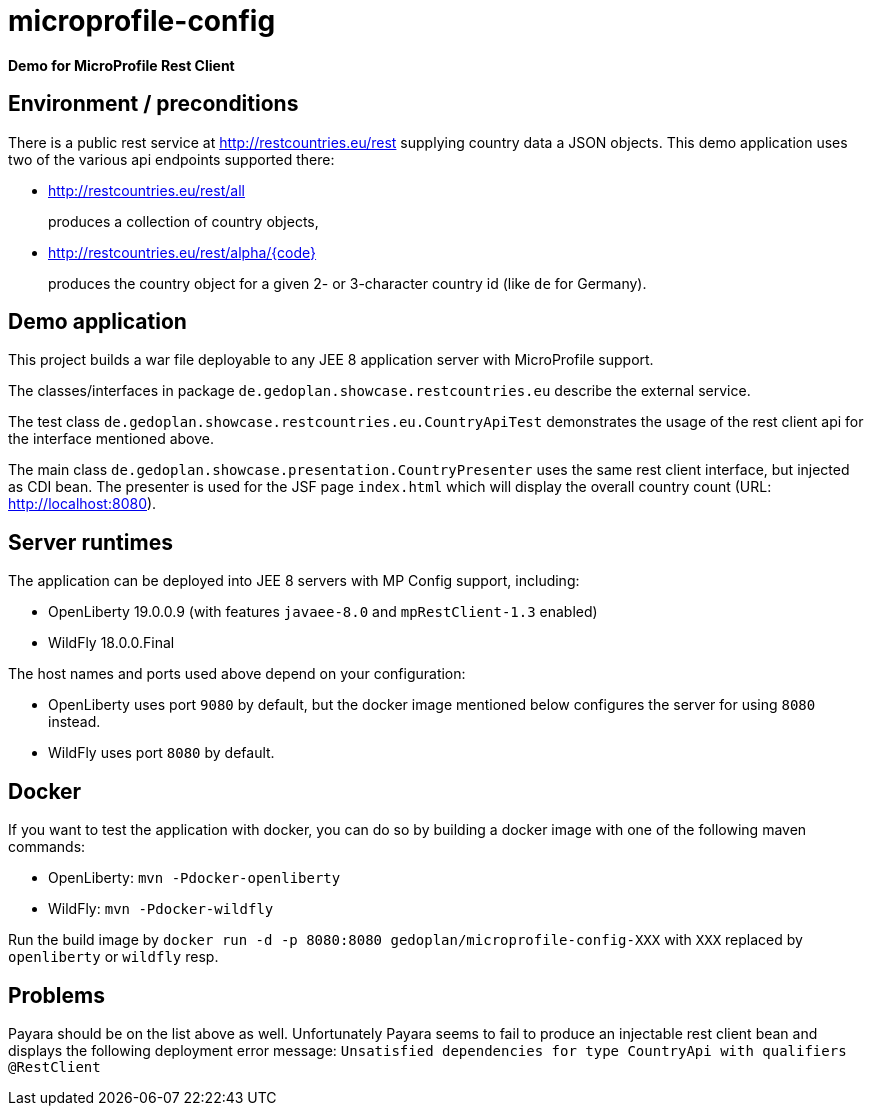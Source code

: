 = microprofile-config

*Demo for MicroProfile Rest Client*

== Environment / preconditions

There is a public rest service at http://restcountries.eu/rest supplying country data a JSON objects. This demo application uses two of the various api endpoints supported there:

* http://restcountries.eu/rest/all 
+
produces a collection of country objects,

* http://restcountries.eu/rest/alpha/{code}
+
produces the country object for a given 2- or 3-character country id (like `de` for Germany).

== Demo application

This project builds a war file deployable to any JEE 8 application server with MicroProfile support.

The classes/interfaces in package `de.gedoplan.showcase.restcountries.eu` describe the external service.

The test class `de.gedoplan.showcase.restcountries.eu.CountryApiTest` demonstrates the usage of the rest client api for the interface mentioned above.

The main class `de.gedoplan.showcase.presentation.CountryPresenter` uses the same rest client interface, but injected as CDI bean. The presenter is used for the JSF page `index.html` which will display the overall country count (URL: http://localhost:8080).

== Server runtimes

The application can be deployed into JEE 8 servers with MP Config support, including:

* OpenLiberty 19.0.0.9 (with features `javaee-8.0` and `mpRestClient-1.3` enabled)
* WildFly 18.0.0.Final


The host names and ports used above depend on your configuration:

* OpenLiberty uses port `9080` by default, but the docker image mentioned below configures the server for using `8080` instead.
* WildFly uses port `8080` by default.

== Docker

If you want to test the application with docker, you can do so by building a docker image with one of the following maven commands:

* OpenLiberty: `mvn -Pdocker-openliberty`
* WildFly: `mvn -Pdocker-wildfly`

Run the build image by `docker run -d -p 8080:8080 gedoplan/microprofile-config-XXX` with `XXX` replaced by `openliberty` or `wildfly` resp.

== Problems

Payara should be on the list above as well. Unfortunately Payara seems to fail to produce an injectable rest client bean and displays
the following deployment error message:
`Unsatisfied dependencies for type CountryApi with qualifiers @RestClient`  